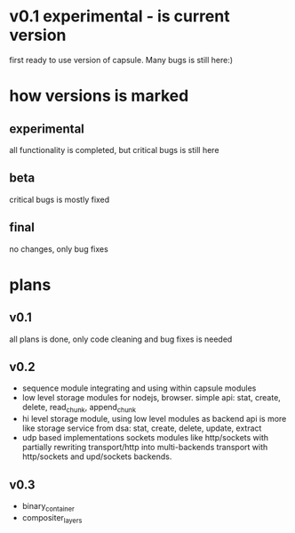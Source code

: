 * v0.1 experimental - is current version 
  first ready to use version of capsule. Many bugs is still here:)

* how versions is marked
** experimental
   all functionality is completed, but critical bugs is still here
** beta
   critical bugs is mostly fixed
** final
   no changes, only bug fixes

* plans

** v0.1
   all plans is done, only code cleaning and bug fixes is needed

** v0.2
+ sequence module integrating and using within capsule modules
+ low level storage modules for nodejs, browser.
  simple api: stat, create, delete, read_chunk, append_chunk
+ hi level storage module, using low level modules as backend
  api is more like storage service from dsa: stat, create, delete, update, extract
+ udp based implementations sockets modules like http/sockets with partially rewriting
  transport/http into multi-backends transport with http/sockets and upd/sockets backends.

** v0.3
+ binary_container
+ compositer_layers
